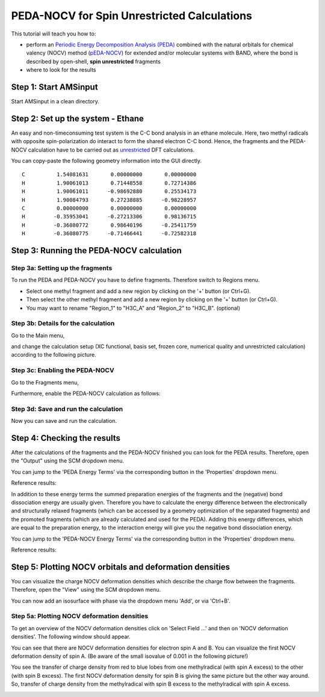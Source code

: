 .. This tutorial has been recorded: examples/tutorials/band-peda-nocv-unr
.. Keep the recording in sync so it may be used to generate the images!

.. _band_PEDANOCV_Unrestricted: 

PEDA-NOCV for Spin Unrestricted Calculations
********************************************

This tutorial will teach you how to: 

+ perform an `Periodic Energy Decomposition Analysis (PEDA) <../../BAND/Analysis/Energy_Decomposition_Analysis.html>`__ combined with the natural orbitals for chemical valency (NOCV) method (`pEDA-NOCV <../../BAND/Analysis/Energy_Decomposition_Analysis.html#periodic-energy-decomposition-analysis-and-natural-orbitals-of-chemical-valency-peda-nocv>`__) for extended and/or molecular systems with BAND, where the bond is described by open-shell, **spin unrestricted** fragments
+ where to look for the results


Step 1: Start AMSinput
======================

Start AMSinput in a clean directory.

.. rst-class:: steps

  \ 
    | Switch to the **BAND** panel: |ADFPanel| **→** |BANDPanel|
    | Chose **Periodicity**: *None*.

.. image:: /Images/PEDAWithNOCVUnrestricted/amsinput_BAND_Main_0D.png

Step 2: Set up the system - Ethane
==================================

An easy and non-timeconsuming test system is the C-C bond analysis in an ethane molecule. Here, two methyl radicals with opposite spin-polarization do interact to form the shared electron C-C bond. Hence, the fragments and the PEDA-NOCV calculation have to be carried out as `unrestricted <../../BAND/Model_Hamiltonians/Relativistic_Effects_and_Spin.html#spin-polarization>`__ DFT calculations.

You can copy-paste the following geometry information into the GUI directly.

::

   C          1.54081631       0.00000000       0.00000000
   H          1.90061013       0.71448558       0.72714386
   H          1.90061011      -0.98692880       0.25534173
   H          1.90084793       0.27238885      -0.98228957
   C          0.00000000       0.00000000       0.00000000
   H         -0.35953041      -0.27213306       0.98136715
   H         -0.36080772       0.98640196      -0.25411759
   H         -0.36080775      -0.71466441      -0.72582318


.. image:: /Images/PEDAWithNOCVUnrestricted/amsinput_BAND_MainA_Tut4b.png


Step 3: Running the PEDA-NOCV calculation
=========================================

Step 3a: Setting up the fragments
---------------------------------

To run the PEDA and PEDA-NOCV you have to define fragments. Therefore switch to Regions menu.

.. rst-class:: steps

  \ 
    | Panel bar **Model → Regions**

* Select one methyl fragment and add a new region by clicking on the '+' button (or Ctrl+G).
* Then select the other methyl fragment and add a new region by clicking on the '+' button (or Ctrl+G).
* You may want to rename "Region_1" to "H3C_A" and "Region_2" to "H3C_B". (optional)

.. image:: /Images/PEDAWithNOCVUnrestricted/amsinput_BAND_Model_RegionsB_Tut4b.png

Step 3b: Details for the calculation
------------------------------------

Go to the Main menu,

.. rst-class:: steps

  \ 
    | Panel bar **Main**

and change the calculation setup (XC functional, basis set, frozen core, numerical quality and unrestricted calculation) according to the following picture.

.. image:: /Images/PEDAWithNOCVUnrestricted/amsinput_BAND_MainB_Tut4b.png

Step 3c: Enabling the PEDA-NOCV
-------------------------------

Go to the Fragments menu,

.. rst-class:: steps

  \ 
    | Panel bar **MultiLevel → Fragments**
    | Check the "Use fragments" box. This will trigger the PEDA.
    | Define the **spin** polarization of the fragments. One shall be **+1** (excess of 1 electron with spin up) and the other **-1** (excess of 1 electron with spin down).

.. image:: /Images/PEDAWithNOCVUnrestricted/amsinput_BAND_MultiLevel_FragmentsC_Tut4b.png

Furthermore, enable the PEDA-NOCV calculation as follows:

.. rst-class:: steps

  \ 
    | Panel bar **Properties → PEDA-NOCV**
    | Check the **Perform PEDA-NOCV analysis** box
    | Set **Use NOCVs with eV larger than:** to 0.001

.. image:: /Images/PEDAWithNOCVUnrestricted/PEDANOCV_Unrest_Properties.png

Step 3d: Save and run the calculation
-------------------------------------

Now you can save and run the calculation. 

.. rst-class:: steps

  \ 
    | **File → Save**, give it a name and press Save. 
    | **File → Run**

Step 4: Checking the results
============================

After the calculations of the fragments and the PEDA-NOCV finished you can look for the PEDA results. Therefore, open the "Output" using the SCM dropdown menu.

.. rst-class:: steps

  \ 
    | **SCM → Output**

You can jump to the 'PEDA Energy Terms' via the corresponding button in the 'Properties' dropdown menu.

.. rst-class:: steps

  \ 
    | **Properties → PEDA Energy Terms**

Reference results:

.. image:: /Images/PEDAWithNOCVUnrestricted/OutputB_Tut4b.png

In addition to these energy terms the summed preparation energies of the fragments and the (negative) bond dissociation energy are usually given. Therefore you have to calculate the energy difference between the electronically and structurally relaxed fragments (which can be accessed by a geometry optimization of the separated fragments) and the promoted fragments (which are already calculated and used for the PEDA). Adding this energy differences, which are equal to the preparation energy, to the interaction energy will give you the negative bond dissociation energy.


You can jump to the 'PEDA-NOCV Energy Terms' via the corresponding button in the 'Properties' dropdown menu.

.. rst-class:: steps

  \ 
    | **Properties → PEDA-NOCV Energy Terms**

Reference results:

.. image:: /Images/PEDAWithNOCVUnrestricted/PEDANOCV_Unrest_Results.png

Step 5: Plotting NOCV orbitals and deformation densities
========================================================

You can visualize the charge NOCV deformation densities which describe the charge flow between the fragments. Therefore, open the "View" using the SCM dropdown menu.

.. rst-class:: steps

  \ 
    | **SCM → View**
    | **Fields → Grid → Medium**


You can now add an isosurface with phase via the dropdown menu 'Add', or via 'Ctrl+B'.

.. rst-class:: steps

  \ 
    | **Add → Isosurface: With Phase**

.. image:: /Images/PEDAWithNOCVUnrestricted/PEDANOCV_Unrest_amsview1.png

Step 5a: Plotting NOCV deformation densities
--------------------------------------------

To get an overview of the NOCV deformation densities click on 'Select Field ...' and then on 'NOCV deformation densities'. The following window should appear.

.. image:: /Images/PEDAWithNOCVUnrestricted/PEDANOCV_Unrest_amsview2.png

You can see that there are NOCV deformation densities for electron spin A and B. You can visualize the first NOCV deformation density of spin A. (Be aware of the small isovalue of 0.001 in the following picture!) 

.. image:: /Images/PEDAWithNOCVUnrestricted/PEDANOCV_Unrest_amsview4.png

You see the transfer of charge density from red to blue lobes from one methylradical (with spin A excess) to the other (with spin B excess). The first NOCV deformation density for spin B is giving the same picture but the other way around. So, transfer of charge density from the methylradical with spin B excess to the methylradical with spin A excess.

.. image:: /Images/PEDAWithNOCVUnrestricted/PEDANOCV_Unrest_amsview3.png


